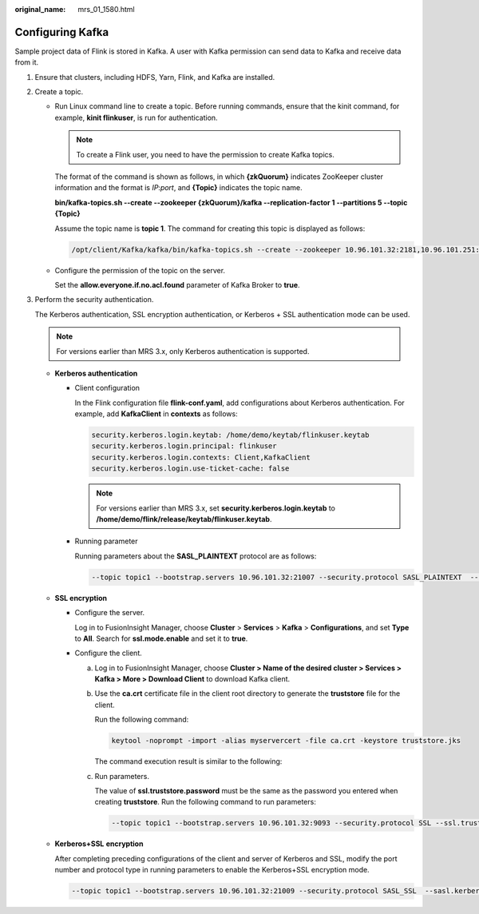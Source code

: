:original_name: mrs_01_1580.html

.. _mrs_01_1580:

Configuring Kafka
=================

Sample project data of Flink is stored in Kafka. A user with Kafka permission can send data to Kafka and receive data from it.

#. Ensure that clusters, including HDFS, Yarn, Flink, and Kafka are installed.

#. Create a topic.

   -  Run Linux command line to create a topic. Before running commands, ensure that the kinit command, for example, **kinit flinkuser**, is run for authentication.

      .. note::

         To create a Flink user, you need to have the permission to create Kafka topics.

      The format of the command is shown as follows, in which **{zkQuorum}** indicates ZooKeeper cluster information and the format is *IP*:*port*, and **{Topic}** indicates the topic name.

      **bin/kafka-topics.sh --create --zookeeper {zkQuorum}/kafka --replication-factor 1 --partitions 5 --topic {Topic}**

      Assume the topic name is **topic 1**. The command for creating this topic is displayed as follows:

      .. code-block::

         /opt/client/Kafka/kafka/bin/kafka-topics.sh --create --zookeeper 10.96.101.32:2181,10.96.101.251:2181,10.96.101.177:2181,10.91.8.160:2181/kafka --replication-factor 1 --partitions 5 --topic topic1

   -  Configure the permission of the topic on the server.

      Set the **allow.everyone.if.no.acl.found** parameter of Kafka Broker to **true**.

#. Perform the security authentication.

   The Kerberos authentication, SSL encryption authentication, or Kerberos + SSL authentication mode can be used.

   .. note::

      For versions earlier than MRS 3.x, only Kerberos authentication is supported.

   -  **Kerberos authentication**

      -  Client configuration

         In the Flink configuration file **flink-conf.yaml**, add configurations about Kerberos authentication. For example, add **KafkaClient** in **contexts** as follows:

         .. code-block::

            security.kerberos.login.keytab: /home/demo/keytab/flinkuser.keytab
            security.kerberos.login.principal: flinkuser
            security.kerberos.login.contexts: Client,KafkaClient
            security.kerberos.login.use-ticket-cache: false

         .. note::

            For versions earlier than MRS 3.x, set **security.kerberos.login.keytab** to **/home/demo/flink/release/keytab/flinkuser.keytab**.

      -  Running parameter

         Running parameters about the **SASL_PLAINTEXT** protocol are as follows:

         .. code-block::

            --topic topic1 --bootstrap.servers 10.96.101.32:21007 --security.protocol SASL_PLAINTEXT  --sasl.kerberos.service.name kafka //10.96.101.32:21007 indicates the IP:port of the Kafka server.

   -  **SSL encryption**

      -  Configure the server.

         Log in to FusionInsight Manager, choose **Cluster** > **Services** > **Kafka** > **Configurations**, and set **Type** to **All**. Search for **ssl.mode.enable** and set it to **true**.

      -  Configure the client.

         a. Log in to FusionInsight Manager, choose **Cluster > Name of the desired cluster > Services > Kafka > More > Download Client** to download Kafka client.

         b. Use the **ca.crt** certificate file in the client root directory to generate the **truststore** file for the client.

            Run the following command:

            .. code-block::

               keytool -noprompt -import -alias myservercert -file ca.crt -keystore truststore.jks

            The command execution result is similar to the following:

            |image1|

         c. Run parameters.

            The value of **ssl.truststore.password** must be the same as the password you entered when creating **truststore**. Run the following command to run parameters:

            .. code-block::

               --topic topic1 --bootstrap.servers 10.96.101.32:9093 --security.protocol SSL --ssl.truststore.location /home/zgd/software/FusionInsight_Kafka_ClientConfig/truststore.jks --ssl.truststore.password XXX

   -  **Kerberos+SSL** **encryption**

      After completing preceding configurations of the client and server of Kerberos and SSL, modify the port number and protocol type in running parameters to enable the Kerberos+SSL encryption mode.

      .. code-block::

         --topic topic1 --bootstrap.servers 10.96.101.32:21009 --security.protocol SASL_SSL  --sasl.kerberos.service.name kafka --ssl.truststore.location /home/zgd/software/FusionInsight_Kafka_ClientConfig/truststore.jks --ssl.truststore.password XXX

.. |image1| image:: /_static/images/en-us_image_0000001295930604.png
